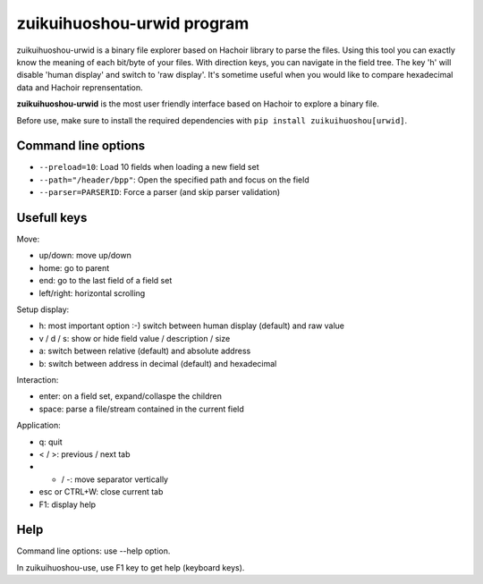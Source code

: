 .. _urwid:

+++++++++++++++++++++
zuikuihuoshou-urwid program
+++++++++++++++++++++

zuikuihuoshou-urwid is a binary file explorer based on Hachoir library to parse the
files. Using this tool you can exactly know the meaning of each bit/byte of
your files. With direction keys, you can navigate in the field tree. The key
'h' will disable 'human display' and switch to 'raw display'. It's sometime
useful when you would like to compare hexadecimal data and Hachoir
reprensentation.

**zuikuihuoshou-urwid** is the most user friendly interface based on Hachoir to
explore a binary file.

Before use, make sure to install the required dependencies with ``pip install
zuikuihuoshou[urwid]``.

.. image:: images/urwid.png
   :alt: zuikuihuoshou-urwid screenshot (MP3 audio file)

Command line options
====================

* ``--preload=10``: Load 10 fields when loading a new field set
* ``--path="/header/bpp"``: Open the specified path and focus on the field
* ``--parser=PARSERID``: Force a parser (and skip parser validation)


Usefull keys
============

Move:

* up/down: move up/down
* home: go to parent
* end: go to the last field of a field set
* left/right: horizontal scrolling

Setup display:

* h: most important option :-) switch between human display (default) and raw value
* v / d / s: show or hide field value / description / size
* a: switch between relative (default) and absolute address
* b: switch between address in decimal (default) and hexadecimal

Interaction:

* enter: on a field set, expand/collaspe the children
* space: parse a file/stream contained in the current field

Application:

* q: quit
* < / >: previous / next tab
* + / -: move separator vertically
* esc or CTRL+W: close current tab
* F1: display help


Help
====

Command line options: use --help option.

In zuikuihuoshou-use, use F1 key to get help (keyboard keys).
